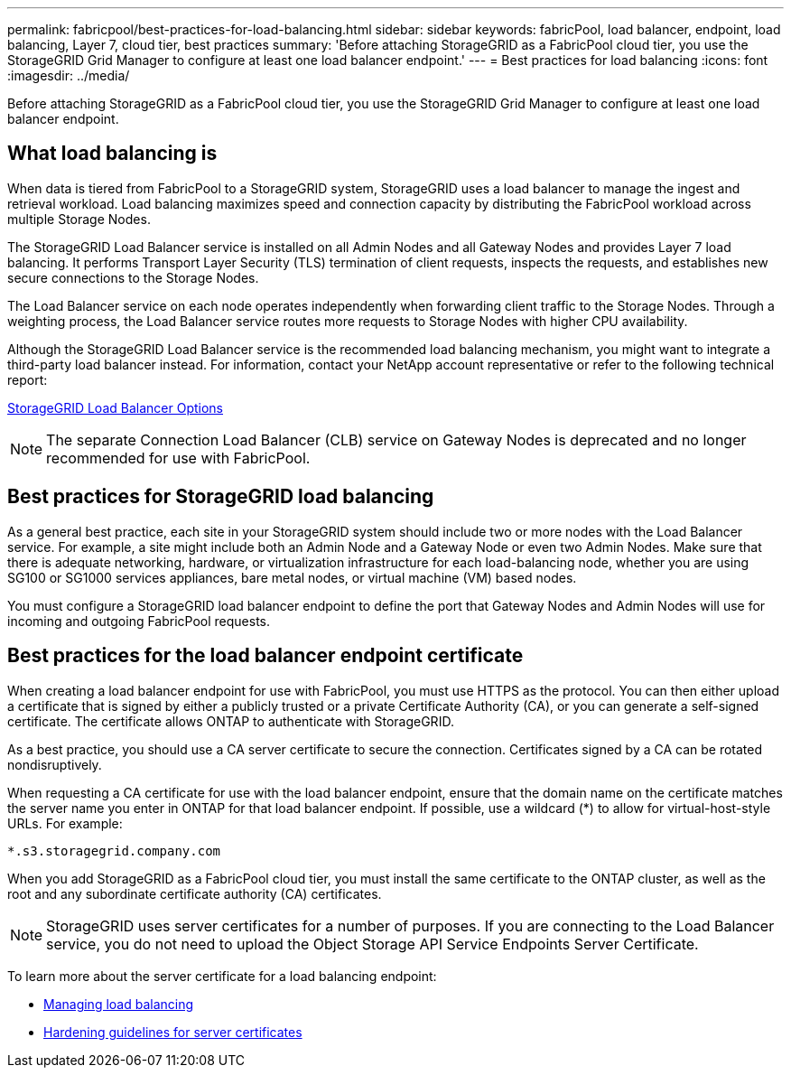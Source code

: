 ---
permalink: fabricpool/best-practices-for-load-balancing.html
sidebar: sidebar
keywords: fabricPool, load balancer, endpoint, load balancing, Layer 7, cloud tier, best practices
summary: 'Before attaching StorageGRID as a FabricPool cloud tier, you use the StorageGRID Grid Manager to configure at least one load balancer endpoint.'
---
= Best practices for load balancing
:icons: font
:imagesdir: ../media/

[.lead]
Before attaching StorageGRID as a FabricPool cloud tier, you use the StorageGRID Grid Manager to configure at least one load balancer endpoint.

== What load balancing is

When data is tiered from FabricPool to a StorageGRID system, StorageGRID uses a load balancer to manage the ingest and retrieval workload. Load balancing maximizes speed and connection capacity by distributing the FabricPool workload across multiple Storage Nodes.

The StorageGRID Load Balancer service is installed on all Admin Nodes and all Gateway Nodes and provides Layer 7 load balancing. It performs Transport Layer Security (TLS) termination of client requests, inspects the requests, and establishes new secure connections to the Storage Nodes.

The Load Balancer service on each node operates independently when forwarding client traffic to the Storage Nodes. Through a weighting process, the Load Balancer service routes more requests to Storage Nodes with higher CPU availability.

Although the StorageGRID Load Balancer service is the recommended load balancing mechanism, you might want to integrate a third-party load balancer instead. For information, contact your NetApp account representative or refer to the following technical report:

https://www.netapp.com/pdf.html?item=/media/17068-tr4626pdf.pdf[StorageGRID Load Balancer Options^]

NOTE: The separate Connection Load Balancer (CLB) service on Gateway Nodes is deprecated and no longer recommended for use with FabricPool.

== Best practices for StorageGRID load balancing

As a general best practice, each site in your StorageGRID system should include two or more nodes with the Load Balancer service. For example, a site might include both an Admin Node and a Gateway Node or even two Admin Nodes. Make sure that there is adequate networking, hardware, or virtualization infrastructure for each load-balancing node, whether you are using SG100 or SG1000 services appliances, bare metal nodes, or virtual machine (VM) based nodes.

You must configure a StorageGRID load balancer endpoint to define the port that Gateway Nodes and Admin Nodes will use for incoming and outgoing FabricPool requests.

== Best practices for the load balancer endpoint certificate

When creating a load balancer endpoint for use with FabricPool, you must use HTTPS as the protocol. You can then either upload a certificate that is signed by either a publicly trusted or a private Certificate Authority (CA), or you can generate a self-signed certificate. The certificate allows ONTAP to authenticate with StorageGRID.

As a best practice, you should use a CA server certificate to secure the connection. Certificates signed by a CA can be rotated nondisruptively.

When requesting a CA certificate for use with the load balancer endpoint, ensure that the domain name on the certificate matches the server name you enter in ONTAP for that load balancer endpoint. If possible, use a wildcard (*) to allow for virtual-host-style URLs. For example:

----
*.s3.storagegrid.company.com
----

When you add StorageGRID as a FabricPool cloud tier, you must install the same certificate to the ONTAP cluster, as well as the root and any subordinate certificate authority (CA) certificates.

NOTE: StorageGRID uses server certificates for a number of purposes. If you are connecting to the Load Balancer service, you do not need to upload the Object Storage API Service Endpoints Server Certificate.

To learn more about the server certificate for a load balancing endpoint:

* xref:../admin/managing-load-balancing.adoc[Managing load balancing]
* xref:../harden/hardening-guideline-for-server-certificates.adoc[Hardening guidelines for server certificates]
